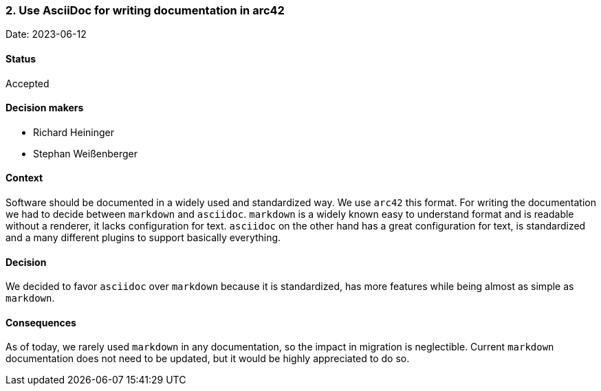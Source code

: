=== 2. Use AsciiDoc for writing documentation in arc42

Date: 2023-06-12

==== Status

Accepted

==== Decision makers

* Richard Heininger
* Stephan Weißenberger

==== Context

Software should be documented in a widely used and standardized way. We use `arc42` this format. For writing the documentation we had to decide between `markdown` and `asciidoc`. `markdown` is a widely known easy to understand format and is readable without a renderer, it lacks configuration for text. `asciidoc` on the other hand has a great configuration for text, is standardized and a many different plugins to support basically everything.

==== Decision

We decided to favor `asciidoc` over `markdown` because it is standardized, has more features while being almost as simple as `markdown`. 

==== Consequences

As of today, we rarely used `markdown` in any documentation, so the impact in migration is neglectible. Current `markdown` documentation does not need to be updated, but it would be highly appreciated to do so.
